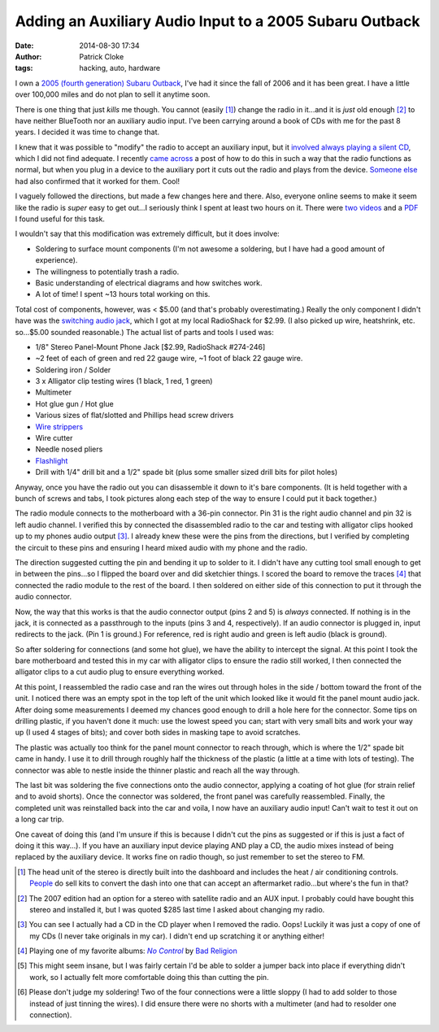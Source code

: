 Adding an Auxiliary Audio Input to a 2005 Subaru Outback
########################################################
:date: 2014-08-30 17:34
:author: Patrick Cloke
:tags: hacking, auto, hardware

I own a `2005 (fourth generation) Subaru Outback`_, I've had it since the fall
of 2006 and it has been great. I have a little over 100,000 miles and do not
plan to sell it anytime soon.

There is one thing that just *kills* me though. You cannot (easily [#]_) change
the radio in it...and it is *just* old enough [#]_ to have neither BlueTooth nor
an auxiliary audio input. I've been carrying around a book of CDs with me for
the past 8 years. I decided it was time to change that.

I knew that it was possible to "modify" the radio to accept an auxiliary input,
but it `involved always playing a silent CD`_, which I did not find adequate. I
recently `came across`_ a post of how to do this in such a way that the radio
functions as normal, but when you plug in a device to the auxiliary port it cuts
out the radio and plays from the device. `Someone else`_ had also confirmed that
it worked for them. Cool!

I vaguely followed the directions, but made a few changes here and there. Also,
everyone online seems to make it seem like the radio is *super* easy to get
out...I seriously think I spent at least two hours on it. There were two_
videos_ and a PDF_ I found useful for this task.

.. center::

    .. image:: /thumbnails/subaru-outback-radio/uninstall-front_small.jpg
        :target: {static}/images/subaru-outback-radio/uninstall-front.jpg
        :alt: Front view of my uninstalled 2005 Subaru Outback stereo.

    .. image:: /thumbnails/subaru-outback-radio/uninstall-right_small.jpg
        :target: {static}/images/subaru-outback-radio/uninstall-right.jpg
        :alt: Right view of my uninstalled 2005 Subaru Outback stereo.

    .. image:: /thumbnails/subaru-outback-radio/uninstall-back_small.jpg
        :target: {static}/images/subaru-outback-radio/uninstall-back.jpg
        :alt: Back view of my uninstalled 2005 Subaru Outback stereo.

    A few images of the uninstalled stereo before any disassembly. (So I could
    remember how to reassemble it!)

I wouldn't say that this modification was extremely difficult, but it does
involve:

* Soldering to surface mount components (I'm not awesome a soldering, but I have
  had a good amount of experience).
* The willingness to potentially trash a radio.
* Basic understanding of electrical diagrams and how switches work.
* A lot of time! I spent ~13 hours total working on this.

Total cost of components, however, was < $5.00 (and that's probably
overestimating.) Really the only component I didn't have was the `switching
audio jack`_, which I got at my local RadioShack for $2.99. (I also picked up
wire, heatshrink, etc. so...$5.00 sounded reasonable.) The actual list of parts
and tools I used was:

* 1/8" Stereo Panel-Mount Phone Jack [$2.99, RadioShack #274-246]
* ~2 feet of each of green and red 22 gauge wire, ~1 foot of black 22 gauge
  wire.
* Soldering iron / Solder
* 3 x Alligator clip testing wires (1 black, 1 red, 1 green)
* Multimeter
* Hot glue gun / Hot glue
* Various sizes of flat/slotted and Phillips head screw drivers
* `Wire strippers`_
* Wire cutter
* Needle nosed pliers
* Flashlight_
* Drill with 1/4" drill bit and a 1/2" spade bit (plus some smaller sized drill
  bits for pilot holes)

Anyway, once you have the radio out you can disassemble it down to it's bare
components. (It is held together with a bunch of screws and tabs, I took
pictures along each step of the way to ensure I could put it back together.)

.. center::

    .. image:: /thumbnails/subaru-outback-radio/disassembly-front_small.jpg
        :target: {static}/images/subaru-outback-radio/disassembly-front.jpg
        :alt: The front of the stereo after removing the control unit.

    .. image:: /thumbnails/subaru-outback-radio/disassembly-front-reverse_small.jpg
        :target: {static}/images/subaru-outback-radio/disassembly-front-reverse.jpg
        :alt: The reverse of the control unit.

    .. image:: /thumbnails/subaru-outback-radio/disassembly-top_small.jpg
        :target: {static}/images/subaru-outback-radio/disassembly-top.jpg
        :alt: The top of the unit with the cover removed showing the CD drive.

    The initial steps of disassembly: the front after removing the controls, the
    reverse of the control unit, a top-down view after removing the top of the
    unit [#]_.

.. center::

    .. image:: /thumbnails/subaru-outback-radio/disassembly-motherboard_small.jpg
        :target: {static}/images/subaru-outback-radio/disassembly-motherboard.jpg
        :alt: The main circuit board of the unit.

    .. image:: /thumbnails/subaru-outback-radio/disassembly-motherboard-reverse_small.jpg
        :target: {static}/images/subaru-outback-radio/disassembly-motherboard-reverse.jpg
        :alt: The reverse of the main circuit board of the unit.

    The actual circuit board of the stereo unit. You can see the radio module on
    the left.

The radio module connects to the motherboard with a 36-pin connector. Pin 31 is
the right audio channel and pin 32 is left audio channel. I verified this by
connected the disassembled radio to the car and testing with alligator clips
hooked up to my phones audio output [#]_. I already knew these were the pins
from the directions, but I verified by completing the circuit to these pins and
ensuring I heard mixed audio with my phone and the radio.

The direction suggested cutting the pin and bending it up to solder to it. I
didn't have any cutting tool small enough to get in between the pins...so I
flipped the board over and did sketchier things. I scored the board to remove
the traces [#]_ that connected the radio module to the rest of the board. I then
soldered on either side of this connection to put it through the audio
connector.

.. center::

    .. image:: /thumbnails/subaru-outback-radio/soldered-connections_small.jpg
        :target: {static}/images/subaru-outback-radio/soldered-connections.jpg
        :alt: Soldered leads to the bottom of the stereo board.

    .. image:: /thumbnails/subaru-outback-radio/soldered-ground_small.jpg
        :target: {static}/images/subaru-outback-radio/soldered-ground.jpg
        :alt: Soldered ground to the top of the radio unit.

    Five soldered connections are required, four to the bottom of the board [#]_
    and one to the ground at the top of the unit.

Now, the way that this works is that the audio connector output (pins 2 and 5)
is *always* connected. If nothing is in the jack, it is connected as a
passthrough to the inputs (pins 3 and 4, respectively). If an audio connector is
plugged in, input redirects to the jack. (Pin 1 is ground.) For reference, red
is right audio and green is left audio (black is ground).

.. center::

    .. image:: /thumbnails/subaru-outback-radio/diagrams_medium.jpg
        :target: {static}/images/subaru-outback-radio/diagrams.jpg
        :alt: Wiring diagrams of the connections.

    A few of the diagrams necessary to do this. The top two diagram is simple
    the connectors two states: no plug and plug. The bottom two diagrams are a
    normal 1/8" audio plug and the physical pin-out and measurements of the
    jack.

    To reiterate, pins 2 and 5 connect to the "stereo side" of the scored pins
    31 and 32 of the radio module. (I.e. They are the output from the connector
    back to what will be played by the stereo.) Pins 3 and 4 are the inputs from
    the radio module side of pins 31 and 32 to the connector.


So after soldering for connections (and some hot glue), we have the ability to
intercept the signal. At this point I took the bare motherboard and tested this
in my car with alligator clips to ensure the radio still worked, I then
connected the alligator clips to a cut audio plug to ensure everything worked.

.. center::

    .. image:: /thumbnails/subaru-outback-radio/hot-glued-connections_small.jpg
        :target: {static}/images/subaru-outback-radio/hot-glued-connections.jpg
        :alt: Hot glued wires to the board as strain relief.

    .. image:: /thumbnails/subaru-outback-radio/testing-alligator-clips_small.jpg
        :target: {static}/images/subaru-outback-radio/testing-alligator-clips.jpg
        :alt: Testing with alligator clips. (after reassembly).

    The wires were also hot glued to the circuit board as strain relief. After
    reassembly I tested again with alligator clips.

At this point, I reassembled the radio case and ran the wires out through holes
in the side / bottom toward the front of the unit. I noticed there was an empty
spot in the top left of the unit which looked like it would fit the panel mount
audio jack. After doing some measurements I deemed my chances good enough to
drill a hole here for the connector. Some tips on drilling plastic, if you
haven't done it much: use the lowest speed you can; start with very small bits
and work your way up (I used 4 stages of bits); and cover both sides in masking
tape to avoid scratches.

.. center::

    .. image:: /thumbnails/subaru-outback-radio/drilled-setup_small.jpg
        :target: {static}/images/subaru-outback-radio/drilled-setup.jpg
        :alt: Taped and measurements for drilling the hole from the front.

    .. image:: /thumbnails/subaru-outback-radio/drilled-setup-reverse_small.jpg
        :target: {static}/images/subaru-outback-radio/drilled-setup-reverse.jpg
        :alt: Taped and measurements for drilling the hole from the reverse.

    Another benefit of tape is you can write anywhere you want. These
    measurements were taken initially on the back and transcribed to the front
    (where I drilled from).

The plastic was actually too think for the panel mount connector to reach
through, which is where the 1/2" spade bit came in handy. I use it to drill
through roughly half the thickness of the plastic (a little at a time with lots
of testing). The connector was able to nestle inside the thinner plastic and
reach all the way through.

.. center::

    .. image:: /thumbnails/subaru-outback-radio/drilled-hole_small.jpg
        :target: {static}/images/subaru-outback-radio/drilled-hole.jpg
        :alt: The 1/4" hole drilled through the plastic.

    .. image:: /thumbnails/subaru-outback-radio/drilled-hole-reverse_small.jpg
        :target: {static}/images/subaru-outback-radio/drilled-hole-reverse.jpg
        :alt: The thinning of the plastic from the 1/2" spade bit.

    .. image:: /thumbnails/subaru-outback-radio/drilled-hole-assembly_small.jpg
        :target: {static}/images/subaru-outback-radio/drilled-hole-assembly.jpg
        :alt: The assembled connector in the hole

    After the initial hole was drilled, the tape on the back was removed to thin
    the plastic.

The last bit was soldering the five connections onto the audio connector,
applying a coating of hot glue (for strain relief and to avoid shorts). Once
the connector was soldered, the front panel was carefully reassembled. Finally,
the completed unit was reinstalled back into the car and voila, I now have an
auxiliary audio input! Can't wait to test it out on a long car trip.

.. center::

    .. image:: /thumbnails/subaru-outback-radio/soldered-switch_small.jpg
        :target: {static}/images/subaru-outback-radio/soldered-switch.jpg
        :alt: The soldered jack.

    .. image:: /thumbnails/subaru-outback-radio/hot-glued-switch_small.jpg
        :target: {static}/images/subaru-outback-radio/hot-glued-switch.jpg
        :alt: The hot-glued jack.

    The soldered and hot-glued audio jack.

.. center::

    .. image:: /thumbnails/subaru-outback-radio/install-1_small.jpg
        :target: {static}/images/subaru-outback-radio/install-1.jpg
        :alt: The installed unit.

    .. image:: /thumbnails/subaru-outback-radio/install-2_small.jpg
        :target: {static}/images/subaru-outback-radio/install-2.jpg
        :alt: Close-up of the new jack.

    The final installed stereo unit.

One caveat of doing this (and I'm unsure if this is because I didn't cut the
pins as suggested or if this is just a fact of doing it this way...). If you
have an auxiliary input device playing AND play a CD, the audio mixes instead of
being replaced by the auxiliary device. It works fine on radio though, so just
remember to set the stereo to FM.

.. [#]  The head unit of the stereo is directly built into the dashboard and
        includes the heat / air conditioning controls. People_ do sell kits to
        convert the dash into one that can accept an aftermarket radio...but
        where's the fun in that?
.. [#]  The 2007 edition had an option for a stereo with satellite radio and an
        AUX input. I probably could have bought this stereo and installed it,
        but I was quoted $285 last time I asked about changing my radio.
.. [#]  You can see I actually had a CD in the CD player when I removed the
        radio. Oops! Luckily it was just a copy of one of my CDs (I never take
        originals in my car). I didn't end up scratching it or anything either!
.. [#]  Playing one of my favorite albums: |No Control|_ by `Bad Religion`_
.. [#]  This might seem insane, but I was fairly certain I'd be able to solder a
        jumper back into place if everything didn't work, so I actually felt
        more comfortable doing this than cutting the pin.
.. [#]  Please don't judge my soldering! Two of the four connections were a
        little sloppy (I had to add solder to those instead of just tinning the
        wires). I did ensure there were no shorts with a multimeter (and had to
        resolder one connection).

.. _2005 (fourth generation) Subaru Outback: http://en.wikipedia.org/wiki/Subaru_Legacy#Fourth_generation_.282003.E2.80.932009.29_-_BL.2C_BP
.. _involved always playing a silent CD: http://www.jazzyengineering.com/product_info.php?cPath=21&products_id=28
.. _came across: http://snackeyes.blogspot.com/2011/06/2005-subaru-outback-aux-in-hack-via.html
.. _Someone else: http://www.subaruoutback.org/forums/69-audio-video-security-navigation/36606-2005-outback-aux-hack-via-radio-module-success.html
.. _two: https://www.youtube.com/watch?v=7W7otDaBwJk
.. _videos: https://www.youtube.com/watch?v=EzoGJBNMwmU
.. _PDF: http://www.metraonline.com/files/products/INST99-8901.pdf
.. _switching audio jack: http://www.radioshack.com/product/index.jsp?productId=2103451
.. _Wire strippers: http://en.wikipedia.org/wiki/File:Wire_stripper.jpg
.. _Flashlight: http://www.streamlight.com/product/product.aspx?pid=133
.. _people: http://www.metraonline.com/part/Subaru_Legacy_Dash_kit_99-8901
.. |No Control| replace:: *No Control*
.. _No Control: http://en.wikipedia.org/wiki/No_Control_%28Bad_Religion_album%29
.. _Bad Religion: http://en.wikipedia.org/wiki/Bad_Religion
